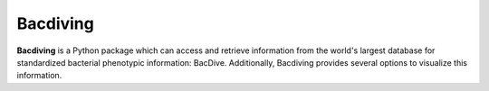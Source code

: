 Bacdiving
=========

**Bacdiving** is a Python package which can access and retrieve information from the world's largest database for standardized bacterial phenotypic information: BacDive. Additionally, Bacdiving provides several options to visualize this information.
